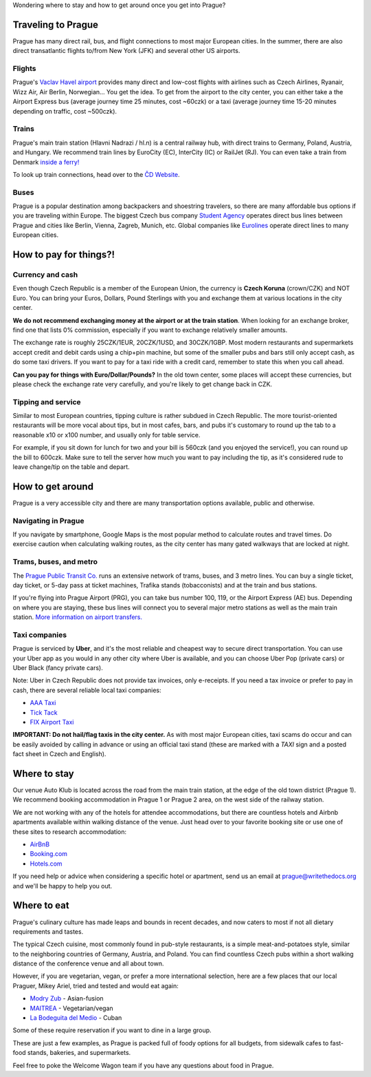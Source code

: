Wondering where to stay and how to get around once you get into Prague?

Traveling to Prague
-------------------

Prague has many direct rail, bus, and flight connections to most major European cities.
In the summer, there are also direct transatlantic flights to/from New York (JFK) and several other US airports.

Flights
~~~~~~~

Prague's `Vaclav Havel airport <http://www.prg.aero/en/>`__ provides many direct and low-cost flights with airlines such as Czech Airlines, Ryanair, Wizz Air, Air Berlin, Norwegian... You get the idea.
To get from the airport to the city center, you can either take a the Airport Express bus (average journey time 25 minutes, cost ~60czk) or a taxi (average journey time 15-20 minutes depending on traffic, cost ~500czk).

Trains
~~~~~~

Prague's main train station (Hlavni Nadrazi / hl.n) is a central railway hub, with direct trains to Germany, Poland, Austria, and Hungary.
We recommend train lines by EuroCity (EC), InterCity (IC) or RailJet (RJ).
You can even take a train from Denmark `inside a ferry! <http://en.wikipedia.org/wiki/Vogelfluglinie>`__

To look up train connections, head over to the `ČD Website <https://www.cd.cz/eshop/default.aspx>`__.

Buses
~~~~~

Prague is a popular destination among backpackers and shoestring travelers, so there are many affordable bus options if you are traveling within Europe.
The biggest Czech bus company `Student Agency <http://www.studentagency.eu/>`__ operates direct bus lines between Prague and cities like Berlin, Vienna, Zagreb, Munich, etc.
Global companies like `Eurolines <http://www.eurolines.com/en/>`__ operate direct lines to many European cities.

How to pay for things?!
-----------------------

Currency and cash
~~~~~~~~~~~~~~~~~

Even though Czech Republic is a member of the European Union, the currency is **Czech Koruna** (crown/CZK) and NOT Euro.
You can bring your Euros, Dollars, Pound Sterlings with you and exchange them at various locations in the city center.

**We do not recommend exchanging money at the airport or at the train station**. When looking for an exchange broker, find one that lists 0% commission, especially if you want to exchange relatively smaller amounts.

The exchange rate is roughly 25CZK/1EUR, 20CZK/1USD, and 30CZK/1GBP. Most modern restaurants and supermarkets accept credit and debit cards using a chip+pin machine, but some of the smaller pubs and bars still only accept cash, as do some taxi drivers. If you want to pay for a taxi ride with a credit card, remember to state this when you call ahead.

**Can you pay for things with Euro/Dollar/Pounds?** In the old town center, some places will accept these currencies, but please check the exchange rate very carefully, and you're likely to get change back in CZK.

Tipping and service
~~~~~~~~~~~~~~~~~~~

Similar to most European countries, tipping culture is rather subdued in Czech Republic. The more tourist-oriented restaurants will be more vocal about tips, but in most cafes, bars, and pubs it's customary to round up the tab to a reasonable x10 or x100 number, and usually only for table service.

For example, if you sit down for lunch for two and your bill is 560czk (and you enjoyed the service!), you can round up the bill to 600czk. Make sure to tell the server how much you want to pay including the tip, as it's considered rude to leave change/tip on the table and depart.

How to get around
-----------------

Prague is a very accessible city and there are many transportation options available, public and otherwise.

Navigating in Prague
~~~~~~~~~~~~~~~~~~~~

If you navigate by smartphone, Google Maps is the most popular method to calculate routes and travel times.
Do exercise caution when calculating walking routes, as the city center has many gated walkways that are locked at night.

Trams, buses, and metro
~~~~~~~~~~~~~~~~~~~~~~~

The `Prague Public Transit Co. <http://www.dpp.cz/en/>`__ runs an extensive network of trams, buses, and 3 metro lines.
You can buy a single ticket, day ticket, or 5-day pass at ticket machines, Trafika stands (tobacconists) and at the train and bus stations.

If you're flying into Prague Airport (PRG), you can take bus number 100, 119, or the Airport Express (AE) bus.
Depending on where you are staying, these bus lines will connect you to several major metro stations as well as the main train station. `More information on airport transfers. <http://www.dpp.cz/en/public-transit-to-prague-airport/>`__

Taxi companies
~~~~~~~~~~~~~~

Prague is serviced by **Uber**, and it's the most reliable and cheapest way to secure direct transportation.
You can use your Uber app as you would in any other city where Uber is available, and you can choose Uber Pop (private cars) or Uber Black (fancy private cars).

Note: Uber in Czech Republic does not provide tax invoices, only e-receipts.
If you need a tax invoice or prefer to pay in cash, there are several reliable local taxi companies:

-  `AAA Taxi <http://www.aaataxi.cz/en/>`__
-  `Tick Tack <http://www.ticktack.cz/en>`__
-  `FIX Airport Taxi <https://fix-taxi.com/>`__

**IMPORTANT: Do not hail/flag taxis in the city center.** As with most major European cities, taxi scams do occur and can be easily avoided by calling in advance or using an official taxi stand (these are marked with a *TAXI* sign and a posted fact sheet in Czech and English).

Where to stay
-------------

Our venue Auto Klub is located across the road from the main train station, at the edge of the old town district (Prague 1).
We recommend booking accommodation in Prague 1 or Prague 2 area, on the west side of the railway station.

We are not working with any of the hotels for attendee accommodations, but there are countless hotels and Airbnb apartments available within walking distance of the venue.
Just head over to your favorite booking site or use one of these sites to research accommodation:

-  `AirBnB <https://www.airbnb.com/>`__
-  `Booking.com <http://www.booking.com/>`__
-  `Hotels.com <http://www.hotels.com/>`__

If you need help or advice when considering a specific hotel or apartment, send us an email at prague@writethedocs.org and we'll be happy to help you out.

Where to eat
------------

Prague's culinary culture has made leaps and bounds in recent decades, and now caters to most if not all dietary requirements and tastes.

The typical Czech cuisine, most commonly found in pub-style restaurants, is a simple meat-and-potatoes style, similar to the neighboring countries of Germany, Austria, and Poland.
You can find countless Czech pubs within a short walking distance of the conference venue and all about town.

However, if you are vegetarian, vegan, or prefer a more international selection, here are a few places that our local Praguer, Mikey Ariel, tried and tested and would eat again:

-  `Modry Zub <https://goo.gl/maps/a1iguSbwW9o>`_ - Asian-fusion
-  `MAITREA <https://goo.gl/maps/d3GpLZePpuu>`_ - Vegetarian/vegan
-  `La Bodeguita del Medio <https://goo.gl/maps/tw3KSuEWLxC2>`_ - Cuban

Some of these require reservation if you want to dine in a large group.

These are just a few examples, as Prague is packed full of foody options for all budgets, from sidewalk cafes to fast-food stands, bakeries, and supermarkets.

Feel free to poke the Welcome Wagon team if you have any questions about food in Prague.
